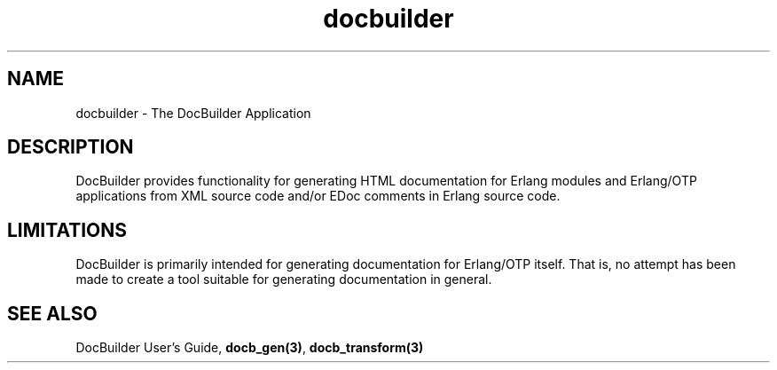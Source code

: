 .TH docbuilder 7 "docbuilder 0.9.8.11" "Ericsson AB" "Erlang Application Definition"
.SH NAME
docbuilder \- The DocBuilder Application
.SH DESCRIPTION
.LP
DocBuilder provides functionality for generating HTML documentation for Erlang modules and Erlang/OTP applications from XML source code and/or EDoc comments in Erlang source code\&.
.SH "LIMITATIONS"

.LP
DocBuilder is primarily intended for generating documentation for Erlang/OTP itself\&. That is, no attempt has been made to create a tool suitable for generating documentation in general\&.
.SH "SEE ALSO"

.LP
DocBuilder User\&'s Guide, \fBdocb_gen(3)\fR\&, \fBdocb_transform(3)\fR\& \fB\fR\&